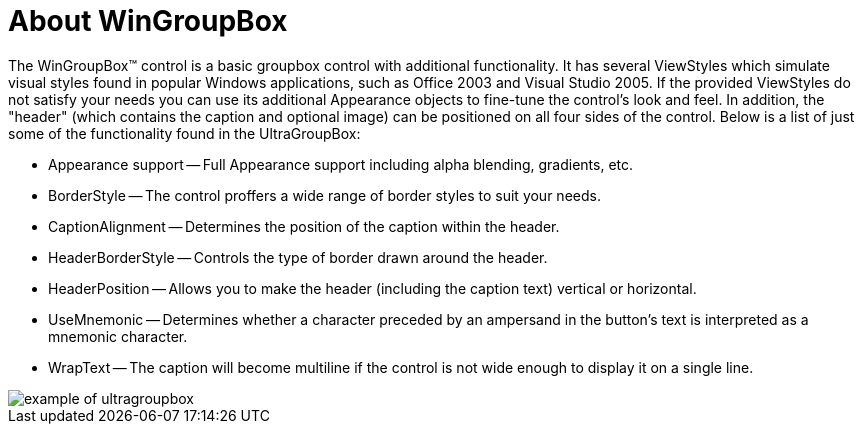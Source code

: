 ﻿////

|metadata|
{
    "name": "wingroupbox-about-wingroupbox",
    "controlName": ["WinGroupBox"],
    "tags": ["Getting Started","Grouping"],
    "guid": "{2DFE7BB2-A8A6-481C-9A03-D4A0F255018F}",  
    "buildFlags": [],
    "createdOn": "0001-01-01T00:00:00Z"
}
|metadata|
////

= About WinGroupBox

The WinGroupBox™ control is a basic groupbox control with additional functionality. It has several ViewStyles which simulate visual styles found in popular Windows applications, such as Office 2003 and Visual Studio 2005. If the provided ViewStyles do not satisfy your needs you can use its additional Appearance objects to fine-tune the control's look and feel. In addition, the "header" (which contains the caption and optional image) can be positioned on all four sides of the control. Below is a list of just some of the functionality found in the UltraGroupBox:

* Appearance support -- Full Appearance support including alpha blending, gradients, etc.
* BorderStyle -- The control proffers a wide range of border styles to suit your needs.
* CaptionAlignment -- Determines the position of the caption within the header.
* HeaderBorderStyle -- Controls the type of border drawn around the header.
* HeaderPosition -- Allows you to make the header (including the caption text) vertical or horizontal.
* UseMnemonic -- Determines whether a character preceded by an ampersand in the button's text is interpreted as a mnemonic character.
* WrapText -- The caption will become multiline if the control is not wide enough to display it on a single line.

image::Images\WinMisc_Overview_02.PNG[example of ultragroupbox]